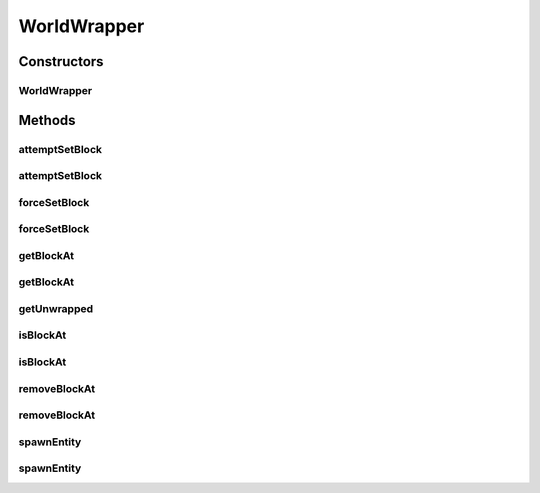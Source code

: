 .. java:import:: net.minecraft.block Block

.. java:import:: net.minecraft.block.state IBlockState

.. java:import:: net.minecraft.entity Entity

.. java:import:: net.minecraft.init Blocks

.. java:import:: net.minecraft.util.math BlockPos

.. java:import:: net.minecraft.world World

WorldWrapper
============

.. java:package:: simplePlugins.plugins.api.wrappers
   :noindex:

.. java:type:: public class WorldWrapper

   :author: Florian Warzecha

Constructors
------------
WorldWrapper
^^^^^^^^^^^^

.. java:constructor:: public WorldWrapper(World world)
   :outertype: WorldWrapper

Methods
-------
attemptSetBlock
^^^^^^^^^^^^^^^

.. java:method:: public boolean attemptSetBlock(Block block, BlockPos pos)
   :outertype: WorldWrapper

attemptSetBlock
^^^^^^^^^^^^^^^

.. java:method:: public boolean attemptSetBlock(Block block, double x, double y, double z)
   :outertype: WorldWrapper

forceSetBlock
^^^^^^^^^^^^^

.. java:method:: public boolean forceSetBlock(Block block, BlockPos pos)
   :outertype: WorldWrapper

forceSetBlock
^^^^^^^^^^^^^

.. java:method:: public boolean forceSetBlock(Block block, double x, double y, double z)
   :outertype: WorldWrapper

getBlockAt
^^^^^^^^^^

.. java:method:: public Block getBlockAt(BlockPos pos)
   :outertype: WorldWrapper

getBlockAt
^^^^^^^^^^

.. java:method:: public Block getBlockAt(double x, double y, double z)
   :outertype: WorldWrapper

getUnwrapped
^^^^^^^^^^^^

.. java:method:: public World getUnwrapped()
   :outertype: WorldWrapper

isBlockAt
^^^^^^^^^

.. java:method:: public boolean isBlockAt(BlockPos pos)
   :outertype: WorldWrapper

isBlockAt
^^^^^^^^^

.. java:method:: public boolean isBlockAt(double x, double y, double z)
   :outertype: WorldWrapper

removeBlockAt
^^^^^^^^^^^^^

.. java:method:: public boolean removeBlockAt(BlockPos pos)
   :outertype: WorldWrapper

removeBlockAt
^^^^^^^^^^^^^

.. java:method:: public boolean removeBlockAt(double x, double y, double z)
   :outertype: WorldWrapper

spawnEntity
^^^^^^^^^^^

.. java:method:: public boolean spawnEntity(Entity entity, double x, double y, double z)
   :outertype: WorldWrapper

spawnEntity
^^^^^^^^^^^

.. java:method:: public boolean spawnEntity(Entity entity, BlockPos pos)
   :outertype: WorldWrapper


